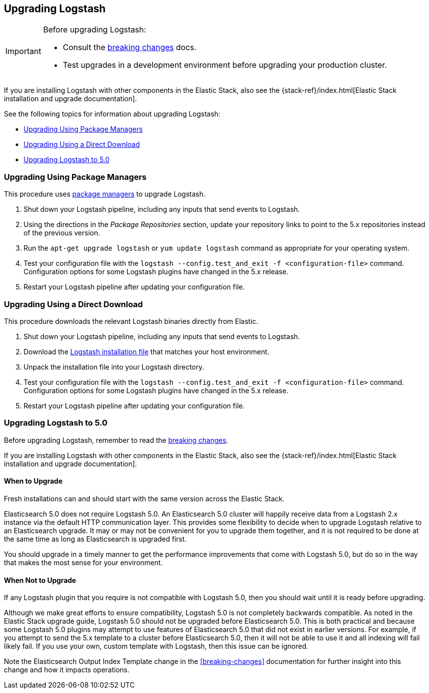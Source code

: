 [[upgrading-logstash]]
== Upgrading Logstash

[IMPORTANT]
===========================================
Before upgrading Logstash:

* Consult the <<breaking-changes,breaking changes>> docs.
* Test upgrades in a development environment before upgrading your production cluster.
===========================================

If you are installing Logstash with other components in the Elastic Stack, also see the
{stack-ref}/index.html[Elastic Stack installation and upgrade documentation].

See the following topics for information about upgrading Logstash:

* <<upgrading-using-package-managers>>
* <<upgrading-using-direct-download>>
* <<upgrading-logstash-5.0>>

[[upgrading-using-package-managers]]
=== Upgrading Using Package Managers

This procedure uses <<package-repositories,package managers>> to upgrade Logstash.

1. Shut down your Logstash pipeline, including any inputs that send events to Logstash.
2. Using the directions in the _Package Repositories_ section, update your repository links to point to the 5.x repositories
instead of the previous version.
3. Run the `apt-get upgrade logstash` or `yum update logstash` command as appropriate for your operating system.
4. Test your configuration file with the `logstash --config.test_and_exit -f <configuration-file>` command. Configuration options for
some Logstash plugins have changed in the 5.x release.
5. Restart your Logstash pipeline after updating your configuration file.

[[upgrading-using-direct-download]]
=== Upgrading Using a Direct Download

This procedure downloads the relevant Logstash binaries directly from Elastic.

1. Shut down your Logstash pipeline, including any inputs that send events to Logstash.
2. Download the https://www.elastic.co/downloads/logstash[Logstash installation file] that matches your host environment.
3. Unpack the installation file into your Logstash directory.
4. Test your configuration file with the `logstash --config.test_and_exit -f <configuration-file>` command. Configuration options for
some Logstash plugins have changed in the 5.x release.
5. Restart your Logstash pipeline after updating your configuration file.

[[upgrading-logstash-5.0]]
=== Upgrading Logstash to 5.0

Before upgrading Logstash, remember to read the <<breaking-changes,breaking changes>>.

If you are installing Logstash with other components in the Elastic Stack, also see the
{stack-ref}/index.html[Elastic Stack installation and upgrade documentation].

==== When to Upgrade

Fresh installations can and should start with the same version across the Elastic Stack.

Elasticsearch 5.0 does not require Logstash 5.0. An Elasticsearch 5.0 cluster will happily receive data from a
Logstash 2.x instance via the default HTTP communication layer. This provides some flexibility to decide when to upgrade
Logstash relative to an Elasticsearch upgrade. It may or may not be convenient for you to upgrade them together, and it
is
not required to be done at the same time as long as Elasticsearch is upgraded first.

You should upgrade in a timely manner to get the performance improvements that come with Logstash 5.0, but do so in
the way that makes the most sense for your environment.

==== When Not to Upgrade

If any Logstash plugin that you require is not compatible with Logstash 5.0, then you should wait until it is ready
before upgrading.

Although we make great efforts to ensure compatibility, Logstash 5.0 is not completely backwards compatible. As noted
in the Elastic Stack upgrade guide, Logstash 5.0 should not be upgraded before Elasticsearch 5.0. This is both
practical and because some Logstash 5.0 plugins may attempt to use features of Elasticsearch 5.0 that did not exist
in earlier versions. For example, if you attempt to send the 5.x template to a cluster before Elasticsearch 5.0, then it
will not be able to use it and all indexing will fail likely fail. If you use your own, custom template with Logstash,
then this issue can be ignored.

Note the Elasticsearch Output Index Template change in the <<breaking-changes>> documentation for further insight into
this change and how it impacts operations.
